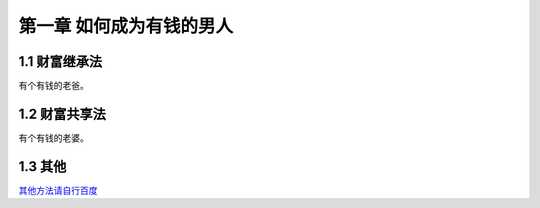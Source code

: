 第一章 如何成为有钱的男人
==========================

1.1 财富继承法
---------------------

有个有钱的老爸。


1.2 财富共享法
---------------------

有个有钱的老婆。


1.3 其他
---------------------

`其他方法请自行百度 <http://www.baidu.com/>`_ 
